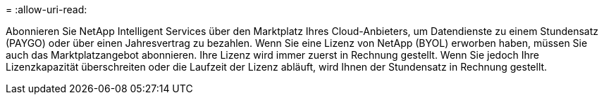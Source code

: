 = 
:allow-uri-read: 


Abonnieren Sie NetApp Intelligent Services über den Marktplatz Ihres Cloud-Anbieters, um Datendienste zu einem Stundensatz (PAYGO) oder über einen Jahresvertrag zu bezahlen.  Wenn Sie eine Lizenz von NetApp (BYOL) erworben haben, müssen Sie auch das Marktplatzangebot abonnieren.  Ihre Lizenz wird immer zuerst in Rechnung gestellt. Wenn Sie jedoch Ihre Lizenzkapazität überschreiten oder die Laufzeit der Lizenz abläuft, wird Ihnen der Stundensatz in Rechnung gestellt.
